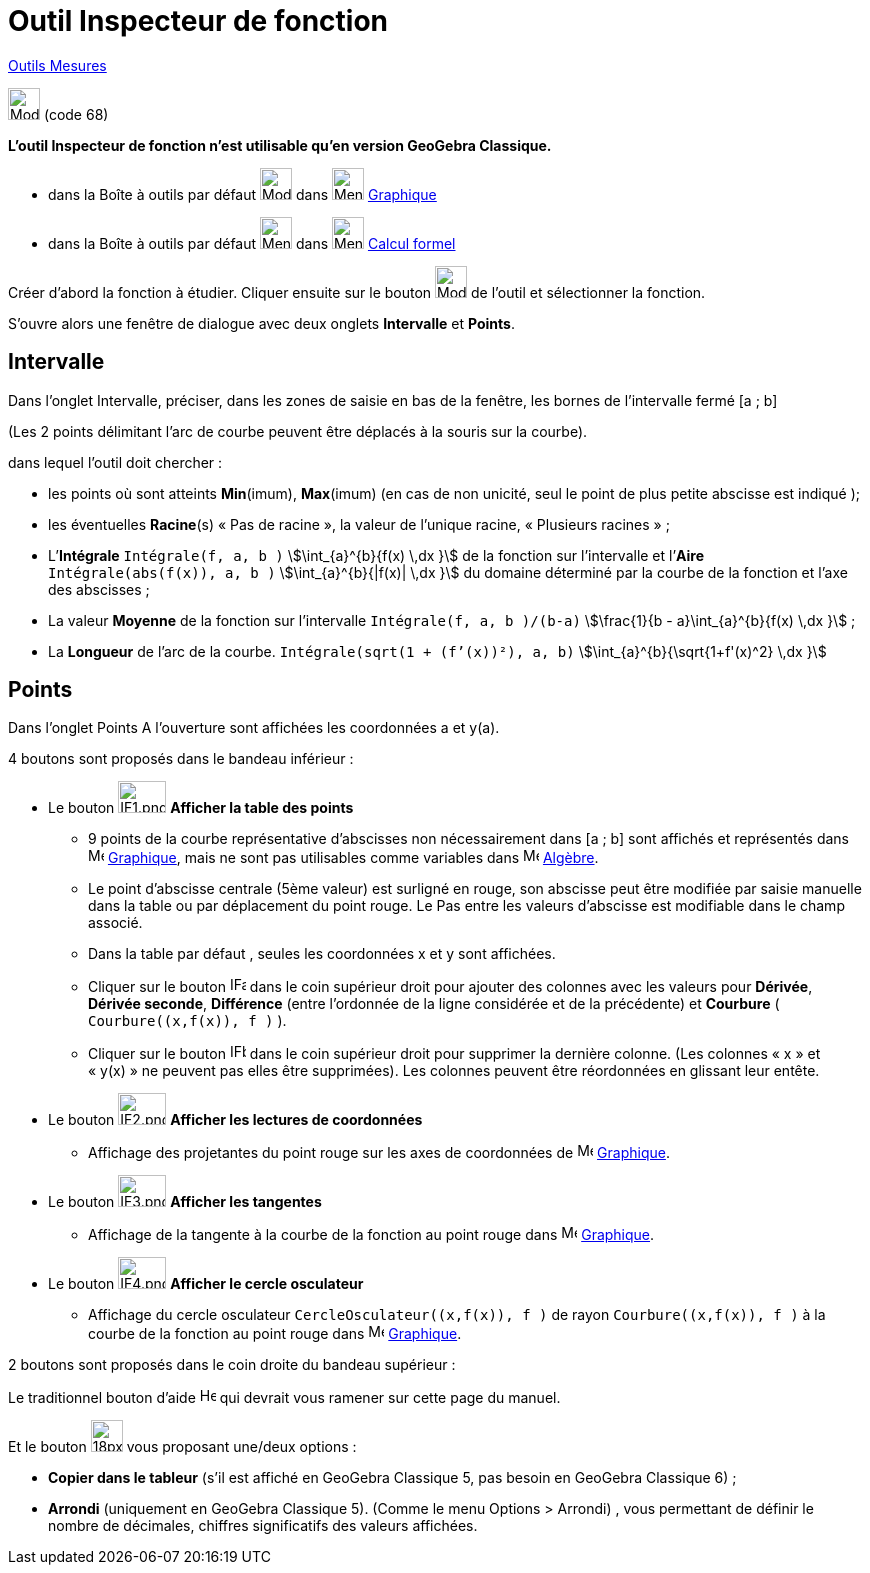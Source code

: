= Outil Inspecteur de fonction
:page-en: tools/Function_Inspector
ifdef::env-github[:imagesdir: /fr/modules/ROOT/assets/images]

xref:/Mesures.adoc[Outils  Mesures]

image:32px-Mode_functioninspector.svg.png[Mode functioninspector.svg,width=32,height=32] (code 68)

**L’outil Inspecteur de fonction n’est utilisable qu’en version GeoGebra Classique.**

* dans la Boîte à outils par défaut image:32px-Mode_angle.svg.png[Mode angle.svg,width=32,height=32] dans
image:32px-Menu_view_graphics.svg.png[Menu view graphics.svg,width=32,height=32] xref:/Graphique.adoc[Graphique]
* dans la Boîte à outils par défaut image:32px-Menu_view_probability.svg.png[Menu view
probability.svg,width=32,height=32] dans image:32px-Menu_view_cas.svg.png[Menu view cas.svg,width=32,height=32]
xref:/Calcul_formel.adoc[Calcul formel]

Créer d’abord la fonction à étudier. Cliquer ensuite sur le bouton  image:32px-Mode_functioninspector.svg.png[Mode
functioninspector.svg,width=32,height=32] de l’outil et sélectionner la fonction.


S’ouvre alors une fenêtre de dialogue avec deux onglets **Intervalle** et **Points**.

== Intervalle

Dans l’onglet Intervalle, préciser, dans les zones de saisie en bas de la fenêtre, les bornes de l’intervalle fermé [a ; b] 

(Les 2 points délimitant l’arc de courbe peuvent être déplacés à la souris sur la courbe).

dans lequel l’outil doit chercher :

* les points où sont atteints **Min**(imum), **Max**(imum) (en cas de non unicité, seul le point de plus petite abscisse est indiqué );
	 
* les éventuelles **Racine**(s)  « Pas de racine », la valeur de l’unique racine, « Plusieurs  racines » ;

* L’**Intégrale** `++Intégrale(f, a, b )++` stem:[\int_{a}^{b}{f(x) \,dx }] de la fonction sur l’intervalle et l’**Aire** `++Intégrale(abs(f(x)), a, b )++` stem:[\int_{a}^{b}{|f(x)| \,dx }] du domaine déterminé par la courbe de la fonction et l’axe des abscisses ;

* La valeur **Moyenne** de la fonction sur l’intervalle `++Intégrale(f, a, b )/(b-a)++`  stem:[\frac{1}{b - a}\int_{a}^{b}{f(x) \,dx }] ;
	 
* La **Longueur** de l’arc de la courbe. `++Intégrale(sqrt(1 + (f’(x))²), a, b)++` stem:[\int_{a}^{b}{\sqrt{1+f'(x)^2} \,dx }]

== Points


Dans l’onglet Points 
A l’ouverture sont affichées les coordonnées a et y(a).

4 boutons sont proposés dans le bandeau inférieur :

* Le bouton image:IF1.png[IF1.png,width=48,height=32] **Afficher la table des points**
** 9 points de la courbe représentative d’abscisses non nécessairement dans [a ; b] sont affichés et représentés dans image:16px-Menu_view_graphics.svg.png[Menu view graphics.svg,width=16,height=16] xref:/Graphique.adoc[Graphique], mais ne sont pas utilisables comme variables dans image:48px-Menu_view_algebra.svg.png[Menu view algebra.svg,width=16,height=16] xref:/Algèbre.adoc[Algèbre].

** Le point  d’abscisse centrale (5ème valeur) est surligné en rouge, son abscisse peut être modifiée par saisie manuelle dans la table ou par déplacement du point rouge. Le Pas entre les valeurs d’abscisse est modifiable dans le champ associé.

** Dans la table par défaut , seules les coordonnées x et y sont affichées.

** Cliquer sur le bouton image:IFa.png[IFa.png,width=16,height=16] dans le coin supérieur droit pour ajouter des colonnes avec les valeurs pour **Dérivée**, **Dérivée seconde**, **Différence** (entre l'ordonnée de la ligne considérée et de la précédente) et **Courbure** ( `++Courbure((x,f(x)), f )++` ).

** Cliquer sur le bouton  image:IFb.png[IFb.png,width=16,height=16] dans le coin supérieur droit pour supprimer la dernière colonne. (Les colonnes « x » et « y(x) » ne peuvent pas elles être supprimées). 
Les colonnes peuvent être réordonnées en glissant leur entête.
      
* Le bouton image:IF2.png[IF2.png,width=48,height=32]  **Afficher les lectures de coordonnées**
** Affichage des projetantes du point rouge sur les axes de coordonnées de image:16px-Menu_view_graphics.svg.png[Menu view graphics.svg,width=16,height=16] xref:/Graphique.adoc[Graphique].

* Le bouton  image:IF3.png[IF3.png,width=48,height=32]  **Afficher les tangentes** 
** Affichage de la tangente à la courbe de la fonction au point rouge dans image:16px-Menu_view_graphics.svg.png[Menu view graphics.svg,width=16,height=16] xref:/Graphique.adoc[Graphique].

* Le bouton image:IF4.png[IF4.png,width=48,height=32] **Afficher le cercle osculateur**

** Affichage du cercle osculateur `++CercleOsculateur((x,f(x)), f )++` de rayon `++Courbure((x,f(x)), f )++` à la courbe de la fonction au point rouge dans image:16px-Menu_view_graphics.svg.png[Menu view graphics.svg,width=16,height=16] xref:/Graphique.adoc[Graphique].


2 boutons sont proposés dans le coin droite du bandeau supérieur :

Le traditionnel bouton d’aide image:Help.png[Help.png,width=16,height=16] qui devrait vous ramener sur cette page du manuel.

Et le bouton image:18px-Menu-tools.svg.png[18px-Menu-tools.svg,width=32,height=32]  vous proposant une/deux options :

	** **Copier dans le tableur** (s’il est affiché en GeoGebra Classique 5, pas besoin en GeoGebra Classique 6) ;
	** **Arrondi** (uniquement en GeoGebra Classique 5). (Comme le menu Options > Arrondi) , vous permettant de définir le nombre de décimales, chiffres significatifs des valeurs affichées.
